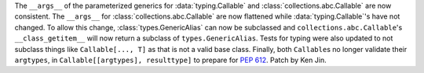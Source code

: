 The ``__args__`` of the parameterized generics for :data:`typing.Callable`
and :class:`collections.abc.Callable` are now consistent.  The ``__args__`` 
for :class:`collections.abc.Callable` are now flattened while 
:data:`typing.Callable`'s have not changed.  To allow this change, 
:class:`types.GenericAlias` can now be subclassed and 
``collections.abc.Callable``'s ``__class_getitem__`` will now return a subclass
of ``types.GenericAlias``.  Tests for typing were also updated to not subclass 
things like ``Callable[..., T]`` as that is not a valid base class.  Finally,
both ``Callable``\ s no longer validate their ``argtypes``, in 
``Callable[[argtypes], resulttype]`` to prepare for :pep:`612`.  Patch by Ken Jin.  

